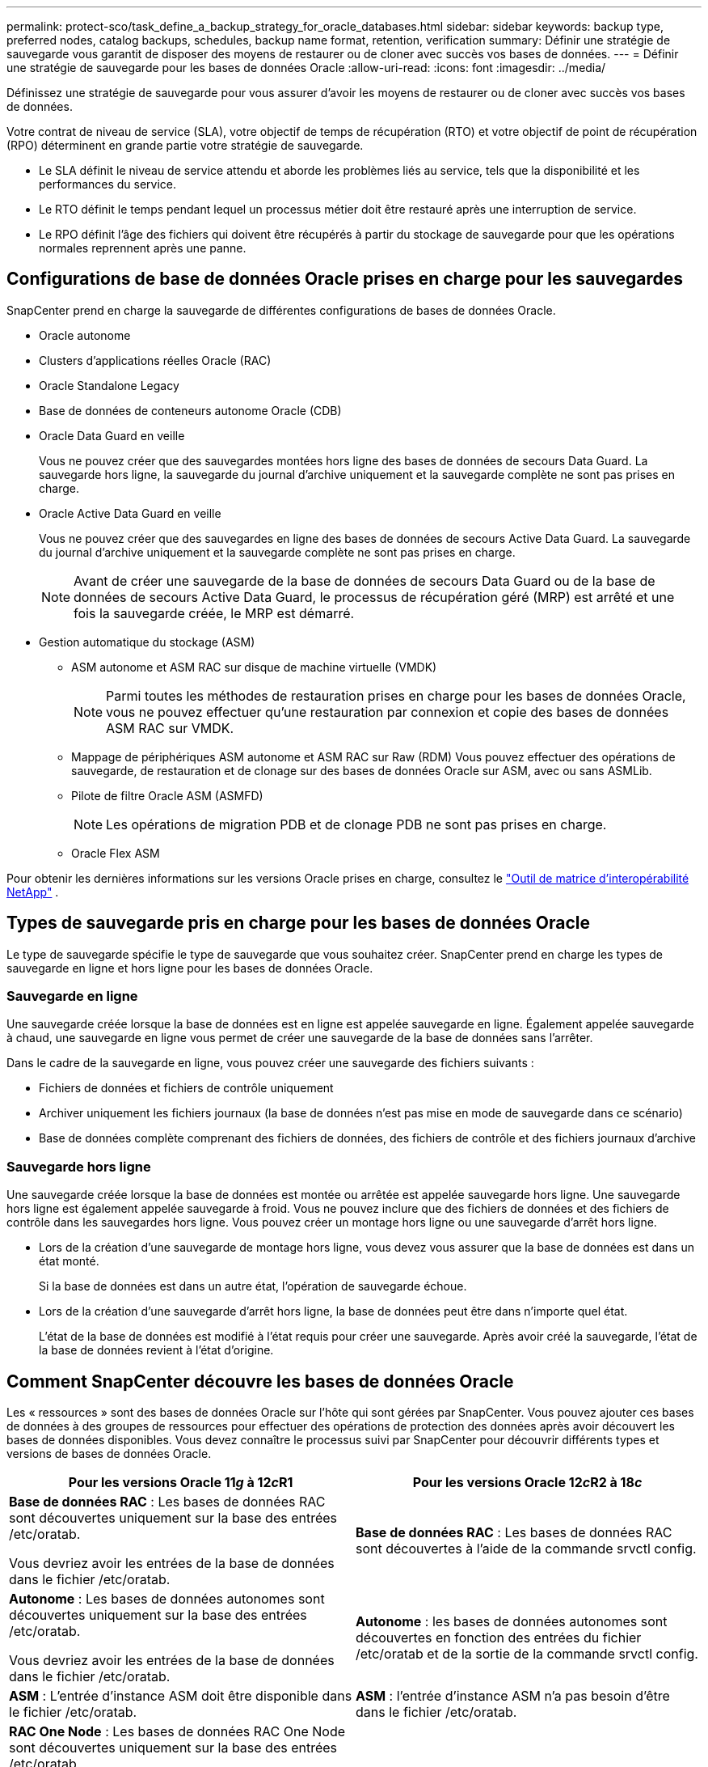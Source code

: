 ---
permalink: protect-sco/task_define_a_backup_strategy_for_oracle_databases.html 
sidebar: sidebar 
keywords: backup type, preferred nodes, catalog backups, schedules, backup name format, retention, verification 
summary: Définir une stratégie de sauvegarde vous garantit de disposer des moyens de restaurer ou de cloner avec succès vos bases de données. 
---
= Définir une stratégie de sauvegarde pour les bases de données Oracle
:allow-uri-read: 
:icons: font
:imagesdir: ../media/


[role="lead"]
Définissez une stratégie de sauvegarde pour vous assurer d’avoir les moyens de restaurer ou de cloner avec succès vos bases de données.

Votre contrat de niveau de service (SLA), votre objectif de temps de récupération (RTO) et votre objectif de point de récupération (RPO) déterminent en grande partie votre stratégie de sauvegarde.

* Le SLA définit le niveau de service attendu et aborde les problèmes liés au service, tels que la disponibilité et les performances du service.
* Le RTO définit le temps pendant lequel un processus métier doit être restauré après une interruption de service.
* Le RPO définit l'âge des fichiers qui doivent être récupérés à partir du stockage de sauvegarde pour que les opérations normales reprennent après une panne.




== Configurations de base de données Oracle prises en charge pour les sauvegardes

SnapCenter prend en charge la sauvegarde de différentes configurations de bases de données Oracle.

* Oracle autonome
* Clusters d'applications réelles Oracle (RAC)
* Oracle Standalone Legacy
* Base de données de conteneurs autonome Oracle (CDB)
* Oracle Data Guard en veille
+
Vous ne pouvez créer que des sauvegardes montées hors ligne des bases de données de secours Data Guard.  La sauvegarde hors ligne, la sauvegarde du journal d'archive uniquement et la sauvegarde complète ne sont pas prises en charge.

* Oracle Active Data Guard en veille
+
Vous ne pouvez créer que des sauvegardes en ligne des bases de données de secours Active Data Guard.  La sauvegarde du journal d'archive uniquement et la sauvegarde complète ne sont pas prises en charge.

+

NOTE: Avant de créer une sauvegarde de la base de données de secours Data Guard ou de la base de données de secours Active Data Guard, le processus de récupération géré (MRP) est arrêté et une fois la sauvegarde créée, le MRP est démarré.

* Gestion automatique du stockage (ASM)
+
** ASM autonome et ASM RAC sur disque de machine virtuelle (VMDK)
+

NOTE: Parmi toutes les méthodes de restauration prises en charge pour les bases de données Oracle, vous ne pouvez effectuer qu'une restauration par connexion et copie des bases de données ASM RAC sur VMDK.

** Mappage de périphériques ASM autonome et ASM RAC sur Raw (RDM) Vous pouvez effectuer des opérations de sauvegarde, de restauration et de clonage sur des bases de données Oracle sur ASM, avec ou sans ASMLib.
** Pilote de filtre Oracle ASM (ASMFD)
+

NOTE: Les opérations de migration PDB et de clonage PDB ne sont pas prises en charge.

** Oracle Flex ASM




Pour obtenir les dernières informations sur les versions Oracle prises en charge, consultez le https://imt.netapp.com/matrix/imt.jsp?components=121071;&solution=1259&isHWU&src=IMT["Outil de matrice d'interopérabilité NetApp"^] .



== Types de sauvegarde pris en charge pour les bases de données Oracle

Le type de sauvegarde spécifie le type de sauvegarde que vous souhaitez créer.  SnapCenter prend en charge les types de sauvegarde en ligne et hors ligne pour les bases de données Oracle.



=== Sauvegarde en ligne

Une sauvegarde créée lorsque la base de données est en ligne est appelée sauvegarde en ligne.  Également appelée sauvegarde à chaud, une sauvegarde en ligne vous permet de créer une sauvegarde de la base de données sans l'arrêter.

Dans le cadre de la sauvegarde en ligne, vous pouvez créer une sauvegarde des fichiers suivants :

* Fichiers de données et fichiers de contrôle uniquement
* Archiver uniquement les fichiers journaux (la base de données n'est pas mise en mode de sauvegarde dans ce scénario)
* Base de données complète comprenant des fichiers de données, des fichiers de contrôle et des fichiers journaux d'archive




=== Sauvegarde hors ligne

Une sauvegarde créée lorsque la base de données est montée ou arrêtée est appelée sauvegarde hors ligne.  Une sauvegarde hors ligne est également appelée sauvegarde à froid.  Vous ne pouvez inclure que des fichiers de données et des fichiers de contrôle dans les sauvegardes hors ligne.  Vous pouvez créer un montage hors ligne ou une sauvegarde d'arrêt hors ligne.

* Lors de la création d'une sauvegarde de montage hors ligne, vous devez vous assurer que la base de données est dans un état monté.
+
Si la base de données est dans un autre état, l'opération de sauvegarde échoue.

* Lors de la création d'une sauvegarde d'arrêt hors ligne, la base de données peut être dans n'importe quel état.
+
L'état de la base de données est modifié à l'état requis pour créer une sauvegarde.  Après avoir créé la sauvegarde, l’état de la base de données revient à l’état d’origine.





== Comment SnapCenter découvre les bases de données Oracle

Les « ressources » sont des bases de données Oracle sur l'hôte qui sont gérées par SnapCenter.  Vous pouvez ajouter ces bases de données à des groupes de ressources pour effectuer des opérations de protection des données après avoir découvert les bases de données disponibles.  Vous devez connaître le processus suivi par SnapCenter pour découvrir différents types et versions de bases de données Oracle.

|===
| Pour les versions Oracle 11__g__ à 12__c__R1 | Pour les versions Oracle 12__c__R2 à 18__c__ 


 a| 
*Base de données RAC* : Les bases de données RAC sont découvertes uniquement sur la base des entrées /etc/oratab.

Vous devriez avoir les entrées de la base de données dans le fichier /etc/oratab.
 a| 
*Base de données RAC* : Les bases de données RAC sont découvertes à l'aide de la commande srvctl config.



 a| 
*Autonome* : Les bases de données autonomes sont découvertes uniquement sur la base des entrées /etc/oratab.

Vous devriez avoir les entrées de la base de données dans le fichier /etc/oratab.
 a| 
*Autonome* : les bases de données autonomes sont découvertes en fonction des entrées du fichier /etc/oratab et de la sortie de la commande srvctl config.



 a| 
*ASM* : L'entrée d'instance ASM doit être disponible dans le fichier /etc/oratab.
 a| 
*ASM* : l’entrée d’instance ASM n’a pas besoin d’être dans le fichier /etc/oratab.



 a| 
*RAC One Node* : Les bases de données RAC One Node sont découvertes uniquement sur la base des entrées /etc/oratab.

Les bases de données doivent être dans l'état _nomount_, _mount_ ou _open_.  Vous devriez avoir les entrées de la base de données dans le fichier /etc/oratab.

L'état de la base de données RAC One Node sera marqué comme renommé ou supprimé si la base de données est déjà découverte et que des sauvegardes sont associées à la base de données.

Vous devez effectuer les étapes suivantes si la base de données est déplacée :

. Ajoutez manuellement l’entrée de base de données déplacée dans le fichier /etc/oratab sur le nœud RAC basculé.
. Actualisez manuellement les ressources.
. Sélectionnez la base de données RAC One Node sur la page des ressources, puis cliquez sur *Paramètres de la base de données*.
. Configurez la base de données pour définir les nœuds de cluster préférés sur le nœud RAC hébergeant actuellement la base de données.
. Exécutez les opérations SnapCenter .



NOTE: Si vous avez déplacé une base de données d'un nœud vers un autre et si l'entrée oratab du nœud précédent n'est pas supprimée, vous devez supprimer manuellement l'entrée oratab pour éviter que la même base de données ne soit affichée deux fois.
 a| 
*RAC One Node* : les bases de données RAC One Node sont découvertes à l'aide de la commande srvctl config uniquement.

Les bases de données doivent être dans l'état _nomount_, _mount_ ou _open_.  L'état de la base de données RAC One Node sera marqué comme renommé ou supprimé si la base de données est déjà découverte et que des sauvegardes sont associées à la base de données.

Vous devez effectuer les étapes suivantes si la base de données est déplacée :

. Actualisez manuellement les ressources.
. Sélectionnez la base de données RAC One Node sur la page des ressources, puis cliquez sur **Paramètres de la base de données**.
. Configurez la base de données pour définir les nœuds de cluster préférés sur le nœud RAC hébergeant actuellement la base de données.
. Exécutez les opérations SnapCenter .


|===

NOTE: S'il existe des entrées de base de données Oracle 12__c__R2 et 18__c__ dans le fichier /etc/oratab et que la même base de données est enregistrée avec la commande srvctl config, SnapCenter éliminera les entrées de base de données en double.  S'il y a des entrées de base de données obsolètes, la base de données sera découverte mais elle sera inaccessible et le statut sera hors ligne.



== Nœuds préférés dans la configuration RAC

Dans la configuration d'Oracle Real Application Clusters (RAC), vous pouvez spécifier les nœuds préférés sur lesquels l'opération de sauvegarde sera effectuée.  Si vous ne spécifiez pas le nœud préféré, SnapCenter attribue automatiquement un nœud comme nœud préféré et la sauvegarde est créée sur ce nœud.

Les nœuds préférés peuvent être un ou tous les nœuds de cluster où les instances de base de données RAC sont présentes.  L'opération de sauvegarde sera déclenchée uniquement sur ces nœuds préférés dans l'ordre de préférence.

Exemple : la base de données RAC cdbrac possède trois instances : cdbrac1 sur le nœud 1, cdbrac2 sur le nœud 2 et cdbrac3 sur le nœud 3.  Les instances node1 et node2 sont configurées pour être les nœuds préférés, avec node2 comme première préférence et node1 comme deuxième préférence.  Lorsque vous effectuez une opération de sauvegarde, l’opération est d’abord tentée sur le nœud 2 car il s’agit du premier nœud préféré.  Si le nœud 2 n'est pas dans l'état de sauvegarde, ce qui peut être dû à plusieurs raisons telles que l'agent du plug-in n'est pas en cours d'exécution sur l'hôte, l'instance de base de données sur l'hôte n'est pas dans l'état requis pour le type de sauvegarde spécifié, ou l'instance de base de données sur le nœud 2 dans une configuration FlexASM n'est pas servie par l'instance ASM locale ; alors l'opération sera tentée sur le nœud 1.  Le nœud 3 ne sera pas utilisé pour la sauvegarde car il ne figure pas dans la liste des nœuds préférés.

Dans une configuration Flex ASM, les nœuds feuille ne seront pas répertoriés comme nœuds préférés si la cardinalité est inférieure au nombre de nœuds dans le cluster RAC.  S'il y a un changement dans les rôles des nœuds du cluster Flex ASM, vous devez le découvrir manuellement afin que les nœuds préférés soient actualisés.



=== État de la base de données requis

Les instances de la base de données RAC sur les nœuds préférés doivent être dans l'état requis pour que la sauvegarde se termine avec succès :

* L’une des instances de base de données RAC dans les nœuds préférés configurés doit être à l’état ouvert pour créer une sauvegarde en ligne.
* L'une des instances de base de données RAC dans les nœuds préférés configurés doit être dans l'état de montage, et toutes les autres instances, y compris les autres nœuds préférés, doivent être dans l'état de montage ou inférieur pour créer une sauvegarde de montage hors ligne.
* Les instances de base de données RAC peuvent être dans n’importe quel état, mais vous devez spécifier les nœuds préférés pour créer une sauvegarde d’arrêt hors ligne.




== Comment cataloguer les sauvegardes avec Oracle Recovery Manager

Les sauvegardes des bases de données Oracle peuvent être cataloguées avec Oracle Recovery Manager (RMAN) pour stocker les informations de sauvegarde dans le référentiel Oracle RMAN.

Les sauvegardes cataloguées peuvent être utilisées ultérieurement pour des opérations de restauration au niveau du bloc ou de récupération à un moment précis de l'espace table.  Lorsque vous n’avez pas besoin de ces sauvegardes cataloguées, vous pouvez supprimer les informations du catalogue.

La base de données doit être montée ou à un état supérieur pour le catalogage.  Vous pouvez effectuer un catalogage sur des sauvegardes de données, des sauvegardes de journaux d'archives et des sauvegardes complètes.  Si le catalogage est activé pour une sauvegarde d'un groupe de ressources comportant plusieurs bases de données, le catalogage est effectué pour chaque base de données.  Pour les bases de données Oracle RAC, le catalogage sera effectué sur le nœud préféré où la base de données est au moins dans un état monté.


NOTE: Si vous souhaitez cataloguer les sauvegardes d'une base de données RAC, assurez-vous qu'aucune autre tâche n'est en cours d'exécution pour cette base de données.  Si une autre tâche est en cours d’exécution, l’opération de catalogage échoue au lieu d’être mise en file d’attente.

Par défaut, le fichier de contrôle de la base de données cible est utilisé pour le catalogage.  Si vous souhaitez ajouter une base de données de catalogue externe, vous pouvez la configurer en spécifiant les informations d'identification et le nom du substrat de réseau transparent (TNS) du catalogue externe à l'aide de l'assistant Paramètres de base de données de l'interface utilisateur graphique (GUI) de SnapCenter .  Vous pouvez également configurer la base de données de catalogue externe à partir de l'interface de ligne de commande en exécutant la commande Configure-SmOracleDatabase avec les options -OracleRmanCatalogCredentialName et -OracleRmanCatalogTnsName.

Si vous avez activé l'option de catalogage lors de la création d'une stratégie de sauvegarde Oracle à partir de l'interface utilisateur graphique SnapCenter , les sauvegardes sont cataloguées à l'aide d'Oracle RMAN dans le cadre de l'opération de sauvegarde.  Vous pouvez également effectuer un catalogage différé des sauvegardes en exécutant la commande Catalog-SmBackupWithOracleRMAN.  Après avoir catalogué les sauvegardes, vous pouvez exécuter la commande Get-SmBackupDetails pour obtenir les informations de sauvegarde cataloguées telles que la balise des fichiers de données catalogués, le chemin du catalogue des fichiers de contrôle et les emplacements des journaux d'archive catalogués.

Si le nom du groupe de disques ASM est supérieur ou égal à 16 caractères, à partir de SnapCenter 3.0, le format de dénomination utilisé pour la sauvegarde est SC_HASHCODEofDISKGROUP_DBSID_BACKUPID.  Cependant, si le nom du groupe de disques comporte moins de 16 caractères, le format de dénomination utilisé pour la sauvegarde est DISKGROUPNAME_DBSID_BACKUPID, qui est le même format utilisé dans SnapCenter 2.0.


NOTE: Le HASHCODEofDISKGROUP est un numéro généré automatiquement (2 à 10 chiffres) unique pour chaque groupe de disques ASM.

Vous pouvez effectuer des vérifications croisées pour mettre à jour les informations obsolètes du référentiel RMAN concernant les sauvegardes dont les enregistrements de référentiel ne correspondent pas à leur état physique.  Par exemple, si un utilisateur supprime les journaux archivés du disque avec une commande du système d’exploitation, le fichier de contrôle indique toujours que les journaux sont sur le disque, alors qu’en fait ils ne le sont pas.  L'opération de vérification croisée vous permet de mettre à jour le fichier de contrôle avec les informations.  Vous pouvez activer la vérification croisée en exécutant la commande Set-SmConfigSettings et en attribuant la valeur TRUE au paramètre ENABLE_CROSSCHECK.  La valeur par défaut est définie sur FAUX.

`sccli Set-SmConfigSettings-ConfigSettingsTypePlugin-PluginCodeSCO-ConfigSettings "KEY=ENABLE_CROSSCHECK, VALUE=TRUE"`

Vous pouvez supprimer les informations du catalogue en exécutant la commande Uncatalog-SmBackupWithOracleRMAN.  Vous ne pouvez pas supprimer les informations du catalogue à l'aide de l'interface graphique SnapCenter .  Cependant, les informations d'une sauvegarde cataloguée sont supprimées lors de la suppression de la sauvegarde ou lors de la suppression du groupe de rétention et de ressources associé à cette sauvegarde cataloguée.


NOTE: Lorsque vous forcez la suppression de l'hôte SnapCenter , les informations des sauvegardes cataloguées associées à cet hôte ne sont pas supprimées.  Vous devez supprimer les informations de toutes les sauvegardes cataloguées pour cet hôte avant de forcer la suppression de l'hôte.

Si le catalogage et le décatalogage échouent parce que le temps d'opération a dépassé la valeur de délai d'expiration spécifiée pour le paramètre ORACLE_PLUGIN_RMAN_CATALOG_TIMEOUT, vous devez modifier la valeur du paramètre en exécutant la commande suivante :

`/opt/Netapp/snapcenter/spl/bin/sccli Set-SmConfigSettings-ConfigSettingsType Plugin -PluginCode SCO-ConfigSettings "KEY=ORACLE_PLUGIN_RMAN_CATALOG_TIMEOUT,VALUE=user_defined_value"`

Après avoir modifié la valeur du paramètre, redémarrez le service SnapCenter Plug-in Loader (SPL) en exécutant la commande suivante :

`/opt/NetApp/snapcenter/spl/bin/spl restart`

Les informations concernant les paramètres pouvant être utilisés avec la commande et leurs descriptions peuvent être obtenues en exécutant Get-Help command_name. Alternativement, vous pouvez également vous référer à la https://library.netapp.com/ecm/ecm_download_file/ECMLP3337666["Guide de référence des commandes du logiciel SnapCenter"^] .



== Planifications de sauvegarde

La fréquence de sauvegarde (type de planification) est spécifiée dans les politiques ; une planification de sauvegarde est spécifiée dans la configuration du groupe de ressources.  Le facteur le plus critique pour déterminer la fréquence ou la planification d’une sauvegarde est le taux de changement de la ressource et l’importance des données.  Vous pouvez sauvegarder une ressource très utilisée toutes les heures, tandis que vous pouvez sauvegarder une ressource rarement utilisée une fois par jour.  D’autres facteurs incluent l’importance de la ressource pour votre organisation, votre accord de niveau de service (SLA) et votre objectif de point de récupération (RPO).

Un SLA définit le niveau de service attendu et aborde de nombreux problèmes liés au service, notamment la disponibilité et les performances du service.  Un RPO définit la stratégie relative à l'âge des fichiers qui doivent être récupérés à partir du stockage de sauvegarde pour que les opérations régulières reprennent après une panne.  Le SLA et le RPO contribuent à la stratégie de protection des données.

Même pour une ressource très utilisée, il n’est pas nécessaire d’exécuter une sauvegarde complète plus d’une ou deux fois par jour.  Par exemple, des sauvegardes régulières du journal des transactions peuvent suffire à garantir que vous disposez des sauvegardes dont vous avez besoin.  Plus vous sauvegardez souvent vos bases de données, moins SnapCenter doit utiliser de journaux de transactions au moment de la restauration, ce qui peut entraîner des opérations de restauration plus rapides.

Les planifications de sauvegarde comportent deux parties, comme suit :

* Fréquence de sauvegarde
+
La fréquence de sauvegarde (la fréquence à laquelle les sauvegardes doivent être effectuées), appelée _type de planification_ pour certains plug-ins, fait partie d'une configuration de politique.  Vous pouvez sélectionner une fréquence de sauvegarde horaire, quotidienne, hebdomadaire ou mensuelle pour la politique.  Si vous ne sélectionnez aucune de ces fréquences, la politique créée est une politique à la demande uniquement.  Vous pouvez accéder aux politiques en cliquant sur *Paramètres* > *Politiques*.

* Planifications de sauvegarde
+
Les planifications de sauvegarde (le moment exact où les sauvegardes doivent être effectuées) font partie d'une configuration de groupe de ressources.  Par exemple, si vous disposez d'un groupe de ressources dont la stratégie est configurée pour des sauvegardes hebdomadaires, vous pouvez configurer la planification pour effectuer une sauvegarde tous les jeudis à 22h00.  Vous pouvez accéder aux plannings des groupes de ressources en cliquant sur *Ressources* > *Groupes de ressources*.





== Conventions de dénomination des sauvegardes

Vous pouvez utiliser la convention de nommage par défaut des instantanés ou une convention de nommage personnalisée.  La convention de dénomination de sauvegarde par défaut ajoute un horodatage aux noms d'instantanés qui vous aide à identifier le moment où les copies ont été créées.

L'instantané utilise la convention de dénomination par défaut suivante :

`resourcegroupname_hostname_timestamp`

Vous devez nommer vos groupes de ressources de sauvegarde de manière logique, comme dans l'exemple suivant :

[listing]
----
dts1_mach1x88_03-12-2015_23.17.26
----
Dans cet exemple, les éléments de syntaxe ont les significations suivantes :

* _dts1_ est le nom du groupe de ressources.
* _mach1x88_ est le nom de l'hôte.
* _03-12-2015_23.17.26_ est la date et l'horodatage.


Vous pouvez également spécifier le format du nom de l'instantané lors de la protection des ressources ou des groupes de ressources en sélectionnant *Utiliser un format de nom personnalisé pour la copie de l'instantané*.  Par exemple, customtext_resourcegroup_policy_hostname ou resourcegroup_hostname.  Par défaut, le suffixe d’horodatage est ajouté au nom de l’instantané.



== Options de conservation des sauvegardes

Vous pouvez choisir le nombre de jours pendant lesquels conserver les copies de sauvegarde ou spécifier le nombre de copies de sauvegarde que vous souhaitez conserver, jusqu'à un maximum ONTAP de 255 copies.  Par exemple, votre organisation peut exiger que vous conserviez 10 jours de copies de sauvegarde ou 130 copies de sauvegarde.

Lors de la création d’une politique, vous pouvez spécifier les options de conservation pour le type de sauvegarde et le type de planification.

Si vous configurez la réplication SnapMirror , la stratégie de rétention est mise en miroir sur le volume de destination.

SnapCenter supprime les sauvegardes conservées dont les étiquettes de rétention correspondent au type de planification.  Si le type de planification a été modifié pour la ressource ou le groupe de ressources, les sauvegardes avec l'ancienne étiquette de type de planification peuvent toujours rester sur le système.


NOTE: Pour la conservation à long terme des copies de sauvegarde, vous devez utiliser la sauvegarde SnapVault .



== Vérifier la copie de sauvegarde à l'aide du volume de stockage principal ou secondaire

Vous pouvez vérifier les copies de sauvegarde sur le volume de stockage principal ou sur le volume de stockage secondaire SnapMirror ou SnapVault .  La vérification à l’aide d’un volume de stockage secondaire réduit la charge sur le volume de stockage principal.

Lorsque vous vérifiez une sauvegarde qui se trouve sur le volume de stockage principal ou secondaire, tous les instantanés principaux et secondaires sont marqués comme vérifiés.

Une licence SnapRestore est requise pour vérifier les copies de sauvegarde sur le volume de stockage secondaire SnapMirror et SnapVault .
